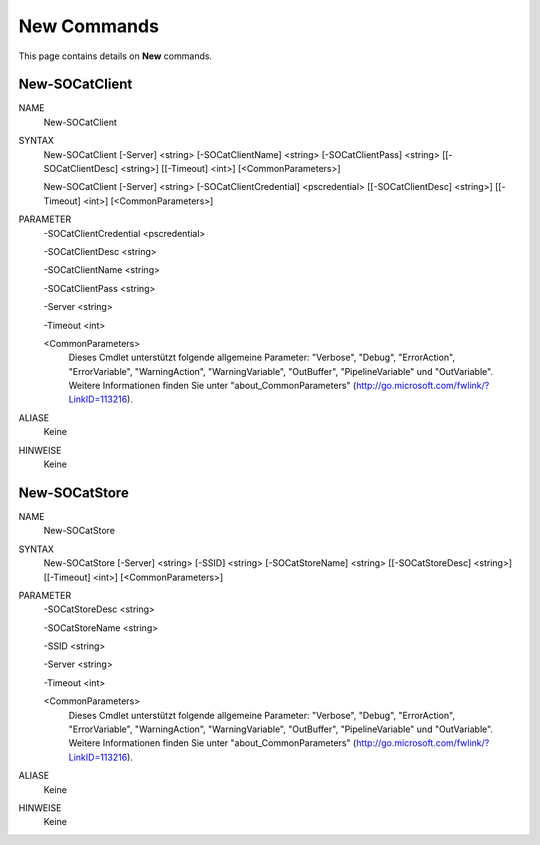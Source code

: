 ﻿New Commands
=========================

This page contains details on **New** commands.

New-SOCatClient
-------------------------


NAME
    New-SOCatClient
    
SYNTAX
    New-SOCatClient [-Server] <string> [-SOCatClientName] <string> [-SOCatClientPass] <string> [[-SOCatClientDesc] <string>] [[-Timeout] <int>]  [<CommonParameters>]
    
    New-SOCatClient [-Server] <string> [-SOCatClientCredential] <pscredential> [[-SOCatClientDesc] <string>] [[-Timeout] <int>]  [<CommonParameters>]
    
    
PARAMETER
    -SOCatClientCredential <pscredential>
    
    -SOCatClientDesc <string>
    
    -SOCatClientName <string>
    
    -SOCatClientPass <string>
    
    -Server <string>
    
    -Timeout <int>
    
    <CommonParameters>
        Dieses Cmdlet unterstützt folgende allgemeine Parameter: "Verbose", "Debug",
        "ErrorAction", "ErrorVariable", "WarningAction", "WarningVariable",
        "OutBuffer", "PipelineVariable" und "OutVariable". Weitere Informationen finden Sie unter 
        "about_CommonParameters" (http://go.microsoft.com/fwlink/?LinkID=113216). 
    

ALIASE
    Keine
    

HINWEISE
    Keine


New-SOCatStore
-------------------------

NAME
    New-SOCatStore
    
SYNTAX
    New-SOCatStore [-Server] <string> [-SSID] <string> [-SOCatStoreName] <string> [[-SOCatStoreDesc] <string>] [[-Timeout] <int>]  [<CommonParameters>]
    
    
PARAMETER
    -SOCatStoreDesc <string>
    
    -SOCatStoreName <string>
    
    -SSID <string>
    
    -Server <string>
    
    -Timeout <int>
    
    <CommonParameters>
        Dieses Cmdlet unterstützt folgende allgemeine Parameter: "Verbose", "Debug",
        "ErrorAction", "ErrorVariable", "WarningAction", "WarningVariable",
        "OutBuffer", "PipelineVariable" und "OutVariable". Weitere Informationen finden Sie unter 
        "about_CommonParameters" (http://go.microsoft.com/fwlink/?LinkID=113216). 
    

ALIASE
    Keine
    

HINWEISE
    Keine




